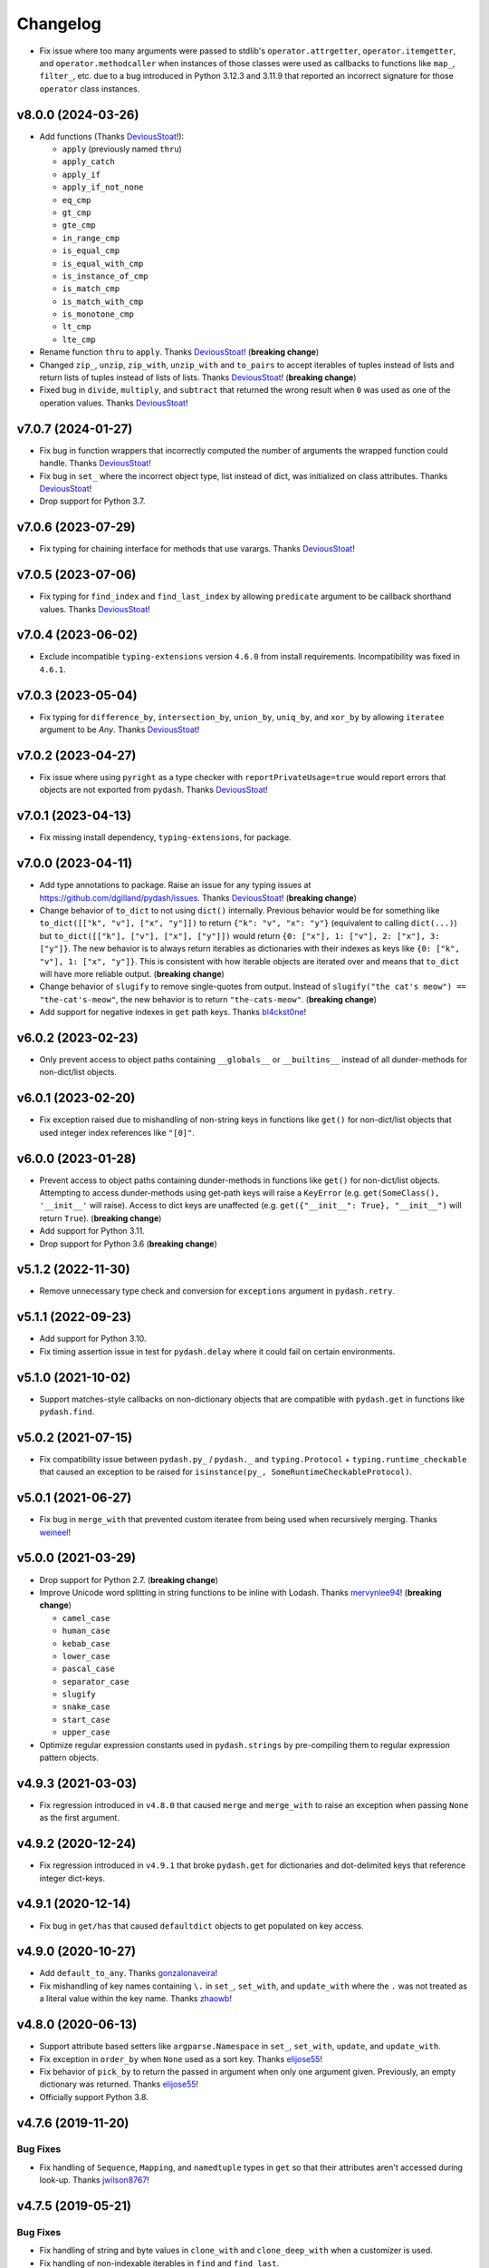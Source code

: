 .. _changelog:

Changelog
=========

- Fix issue where too many arguments were passed to stdlib's ``operator.attrgetter``, ``operator.itemgetter``, and ``operator.methodcaller`` when instances of those classes were used as callbacks to functions like ``map_``, ``filter_``, etc. due to a bug introduced in Python 3.12.3 and 3.11.9 that reported an incorrect signature for those ``operator`` class instances.


v8.0.0 (2024-03-26)
-------------------

- Add functions (Thanks DeviousStoat_!):

  - ``apply`` (previously named ``thru``)
  - ``apply_catch``
  - ``apply_if``
  - ``apply_if_not_none``
  - ``eq_cmp``
  - ``gt_cmp``
  - ``gte_cmp``
  - ``in_range_cmp``
  - ``is_equal_cmp``
  - ``is_equal_with_cmp``
  - ``is_instance_of_cmp``
  - ``is_match_cmp``
  - ``is_match_with_cmp``
  - ``is_monotone_cmp``
  - ``lt_cmp``
  - ``lte_cmp``

- Rename function ``thru`` to ``apply``. Thanks DeviousStoat_! (**breaking change**)
- Changed ``zip_``, ``unzip``, ``zip_with``, ``unzip_with`` and ``to_pairs`` to accept iterables of tuples instead of lists and return lists of tuples instead of lists of lists. Thanks DeviousStoat_! (**breaking change**)
- Fixed bug in ``divide``, ``multiply``, and ``subtract`` that returned the wrong result when ``0`` was used as one of the operation values. Thanks DeviousStoat_!


v7.0.7 (2024-01-27)
-------------------

- Fix bug in function wrappers that incorrectly computed the number of arguments the wrapped function could handle. Thanks DeviousStoat_!
- Fix bug in ``set_`` where the incorrect object type, list instead of dict, was initialized on class attributes. Thanks DeviousStoat_!
- Drop support for Python 3.7.


v7.0.6 (2023-07-29)
-------------------

- Fix typing for chaining interface for methods that use varargs. Thanks DeviousStoat_!


v7.0.5 (2023-07-06)
-------------------

- Fix typing for ``find_index`` and ``find_last_index`` by allowing ``predicate`` argument to be callback shorthand values. Thanks DeviousStoat_!


v7.0.4 (2023-06-02)
-------------------

- Exclude incompatible ``typing-extensions`` version ``4.6.0`` from install requirements. Incompatibility was fixed in ``4.6.1``.


v7.0.3 (2023-05-04)
-------------------

- Fix typing for ``difference_by``, ``intersection_by``, ``union_by``, ``uniq_by``, and ``xor_by`` by allowing ``iteratee`` argument to be `Any`.  Thanks DeviousStoat_!


v7.0.2 (2023-04-27)
-------------------

- Fix issue where using ``pyright`` as a type checker with ``reportPrivateUsage=true`` would report errors that objects are not exported from ``pydash``. Thanks DeviousStoat_!


v7.0.1 (2023-04-13)
-------------------

- Fix missing install dependency, ``typing-extensions``, for package.


v7.0.0 (2023-04-11)
-------------------

- Add type annotations to package. Raise an issue for any typing issues at https://github.com/dgilland/pydash/issues. Thanks DeviousStoat_! (**breaking change**)
- Change behavior of ``to_dict`` to not using ``dict()`` internally. Previous behavior would be for something like ``to_dict([["k", "v"], ["x", "y"]])`` to return ``{"k": "v", "x": "y"}`` (equivalent to calling ``dict(...)``) but ``to_dict([["k"], ["v"], ["x"], ["y"]])`` would return ``{0: ["x"], 1: ["v"], 2: ["x"], 3: ["y"]}``. The new behavior is to always return iterables as dictionaries with their indexes as keys like ``{0: ["k", "v"], 1: ["x", "y"]}``. This is consistent with how iterable objects are iterated over and means that ``to_dict`` will have more reliable output. (**breaking change**)
- Change behavior of ``slugify`` to remove single-quotes from output. Instead of ``slugify("the cat's meow") == "the-cat's-meow"``, the new behavior is to return ``"the-cats-meow"``. (**breaking change**)
- Add support for negative indexes in ``get`` path keys. Thanks bl4ckst0ne_!


v6.0.2 (2023-02-23)
-------------------

- Only prevent access to object paths containing ``__globals__`` or ``__builtins__`` instead of all dunder-methods for non-dict/list objects.


v6.0.1 (2023-02-20)
-------------------

- Fix exception raised due to mishandling of non-string keys in functions like ``get()`` for non-dict/list objects that used integer index references like ``"[0]"``.


v6.0.0 (2023-01-28)
-------------------

- Prevent access to object paths containing dunder-methods in functions like ``get()`` for non-dict/list objects. Attempting to access dunder-methods using get-path keys will raise a ``KeyError`` (e.g. ``get(SomeClass(), '__init__'`` will raise). Access to dict keys are unaffected (e.g. ``get({"__init__": True}, "__init__")`` will return ``True``). (**breaking change**)
- Add support for Python 3.11.
- Drop support for Python 3.6 (**breaking change**)


v5.1.2 (2022-11-30)
-------------------

- Remove unnecessary type check and conversion for ``exceptions`` argument in ``pydash.retry``.


v5.1.1 (2022-09-23)
-------------------

- Add support for Python 3.10.
- Fix timing assertion issue in test for ``pydash.delay`` where it could fail on certain environments.


v5.1.0 (2021-10-02)
-------------------

- Support matches-style callbacks on non-dictionary objects that are compatible with ``pydash.get`` in functions like ``pydash.find``.


v5.0.2 (2021-07-15)
-------------------

- Fix compatibility issue between ``pydash.py_`` / ``pydash._`` and ``typing.Protocol`` + ``typing.runtime_checkable`` that caused an exception to be raised for ``isinstance(py_, SomeRuntimeCheckableProtocol)``.


v5.0.1 (2021-06-27)
-------------------

- Fix bug in ``merge_with`` that prevented custom iteratee from being used when recursively merging. Thanks weineel_!


v5.0.0 (2021-03-29)
-------------------

- Drop support for Python 2.7. (**breaking change**)
- Improve Unicode word splitting in string functions to be inline with Lodash. Thanks mervynlee94_! (**breaking change**)

  - ``camel_case``
  - ``human_case``
  - ``kebab_case``
  - ``lower_case``
  - ``pascal_case``
  - ``separator_case``
  - ``slugify``
  - ``snake_case``
  - ``start_case``
  - ``upper_case``

- Optimize regular expression constants used in ``pydash.strings`` by pre-compiling them to regular expression pattern objects.


v4.9.3 (2021-03-03)
-------------------

- Fix regression introduced in ``v4.8.0`` that caused ``merge`` and ``merge_with`` to raise an exception when passing ``None`` as the first argument.


v4.9.2 (2020-12-24)
-------------------

- Fix regression introduced in ``v4.9.1`` that broke ``pydash.get`` for dictionaries and dot-delimited keys that reference integer dict-keys.


v4.9.1 (2020-12-14)
-------------------

- Fix bug in ``get/has`` that caused ``defaultdict`` objects to get populated on key access.


v4.9.0 (2020-10-27)
-------------------

- Add ``default_to_any``. Thanks gonzalonaveira_!
- Fix mishandling of key names containing ``\.`` in ``set_``, ``set_with``, and ``update_with`` where the ``.`` was not treated as a literal value within the key name. Thanks zhaowb_!


v4.8.0 (2020-06-13)
-------------------

- Support attribute based setters like ``argparse.Namespace`` in ``set_``, ``set_with``, ``update``, and ``update_with``.
- Fix exception in ``order_by`` when ``None`` used as a sort key. Thanks elijose55_!
- Fix behavior of ``pick_by`` to return the passed in argument when only one argument given. Previously, an empty dictionary was returned. Thanks elijose55_!
- Officially support Python 3.8.


v4.7.6 (2019-11-20)
-------------------

Bug Fixes
+++++++++

- Fix handling of ``Sequence``, ``Mapping``, and ``namedtuple`` types in ``get`` so that their attributes aren't accessed during look-up. Thanks jwilson8767_!


v4.7.5 (2019-05-21)
-------------------

Bug Fixes
+++++++++

- Fix handling of string and byte values in ``clone_with`` and ``clone_deep_with`` when a customizer is used.
- Fix handling of non-indexable iterables in ``find`` and ``find_last``.


v4.7.4 (2018-11-14)
-------------------

Bug Fixes
+++++++++

- Raise an explicit exception in ``set_``, ``set_with``, ``update``, and ``update_with`` when an object cannot be updated due to that object or one of its nested objects not being subscriptable.


v4.7.3 (2018-08-07)
-------------------

Bug Fixes
+++++++++

- Fix bug in ``spread`` where arguments were not being passed to wrapped function properly.


v4.7.1 (2018-08-03)
-------------------

New Features
++++++++++++

- Modify ``to_dict`` to first try to convert using ``dict()`` before falling back to using ``pydash.helpers.iterator()``.


v4.7.0 (2018-07-26)
-------------------

Misc
++++

- Internal code optimizations.


v4.6.1 (2018-07-16)
-------------------

Misc
++++

- Support Python 3.7.


v4.6.0 (2018-07-10)
-------------------

Misc
++++

- Improve performance of the following functions for large datasets:

  - ``duplicates``
  - ``sorted_uniq``
  - ``sorted_uniq_by``
  - ``union``
  - ``union_by``
  - ``union_with``
  - ``uniq``
  - ``uniq_by``
  - ``uniq_with``
  - ``xor``
  - ``xor_by``
  - ``xor_with``


v4.5.0 (2018-03-20)
-------------------

New Features
++++++++++++

- Add ``jitter`` argument to ``retry``.


v4.4.1 (2018-03-14)
-------------------

New Features
++++++++++++

- Add ``attempt`` argument to ``on_exception`` callback in ``retry``. New function signature is ``on_exception(exc, attempt)`` (previously was ``on_exception(exc)``). All arguments to ``on_exception`` callback are now optional.


v4.4.0 (2018-03-13)
-------------------

New Features
++++++++++++

- Add ``retry`` decorator that will retry a function multiple times if the function raises an exception.


v4.3.3 (2018-03-02)
-------------------

Bug Fixes
+++++++++

- Fix regression in ``v4.3.2`` introduced by the support added for callable class callbacks that changed the handling of callbacks that could not be inspected. Prior to ``v4.3.2``, these callbacks would default to being passed a single callback argument, but with ``v4.3.2`` these callbacks would be passed the full set of callback arguments which could result an exception being raised due to the callback not supporting that many arguments.


v4.3.2 (2018-02-06)
-------------------

Bug Fixes
+++++++++

- Fix issue in ``defaults_deep`` where sources with non-dict values would raise an exception due to assumption that object was always a dict.
- Fix issue in ``curry`` where too many arguments would be passed to the curried function when evaluating function if too many arguments used in last function call.
- Workaround issue in Python 2.7 where callable classes used as callbacks were always passed the full count of arguments even when the callable class only accept a subset of arguments.


v4.3.1 (2017-12-19)
-------------------

Bug Fixes
+++++++++

- Fix ``set_with`` so that callable values are not called when being set. This bug also impacted the following functions by proxy:

  - ``pick``
  - ``pick_by``
  - ``set_``
  - ``transpose``
  - ``zip_object_deep``


v4.3.0 (2017-11-22)
-------------------

New Features
++++++++++++

- Add ``nest``.
- Wrap non-iterables in a list in ``to_list`` instead of raising an exception. Thanks efenka_!
- Add ``split_strings`` argument to ``to_list`` to control whether strings are coverted to a list (``split_strings=True``) or wrapped in a list (``split_strings=False``). Default is ``split_strings=True``. Thanks efenka_!


v4.2.1 (2017-09-08)
-------------------

Bug Fixes
+++++++++

- Ensure that ``to_path`` always returns a ``list``.
- Fix ``get`` to work with path values other than just strings, integers, and lists.


v4.2.0 (2017-09-08)
-------------------

New Features
++++++++++++

- Support more iterator "hooks" in ``to_dict`` so non-iterators that expose an ``items()``, ``iteritems()``, or has ``__dict__`` attributes will be converted using those methods.
- Support deep paths in ``omit`` and ``omit_by``. Thanks beck3905_!
- Support deep paths in ``pick`` and ``pick_by``. Thanks beck3905_!

Bug Fixes
+++++++++

- Fix missing argument passing to matched function in ``cond``.
- Support passing a single list of pairs in ``cond`` instead of just pairs as separate arguments.


v4.1.0 (2017-06-09)
-------------------

New Features
++++++++++++

- Officially support Python 3.6.
- Add ``properties`` function that returns list of path values for an object.
- Add ``replace_end``.
- Add ``replace_start``.
- Make ``iteratee`` support ``properties``-style callback when a ``tuple`` is passed.
- Make ``replace`` accept ``from_start`` and ``from_end`` arguments to limit replacement to start and/or end of string.

Bug Fixes
+++++++++

- None


v4.0.4 (2017-05-31)
-------------------

New Features
++++++++++++

- None

Bug Fixes
+++++++++

- Improve performance of ``get``. Thanks shaunpatterson_!


v4.0.3 (2017-04-20)
-------------------

New Features
++++++++++++

- None

Bug Fixes
+++++++++

- Fix regression in ``get`` where ``list`` and ``dict`` objects had attributes returned when a key was missing but the key corresponded to an attribute name. For example, ``pydash.get({}, 'update')`` would return ``{}.update()`` instead of ``None``. Previous behavior was that only item-access was allowed for ``list`` and ``dict`` which has been restored.
- Fix regression in ``invoke``/``invoke_map`` where non-attributes could be invoked. For example, ``pydash.invoke({'items': lambda: 1}, 'items')`` would return ``1`` instead of ``dict_items([('a', 'items')])``. Previous behavior was that only attribute methods could be invoked which has now been restored.


v4.0.2 (2017-04-04)
-------------------

New Features
++++++++++++

- None

Bug Fixes
+++++++++

- Fix regression in ``intersection``, ``intersection_by``, and ``intersection_with`` introduced in ``v4.0.0`` where the a single argument supplied to intersection should return the same argument value instead of an empty list.

Backwards-Incompatibilities
+++++++++++++++++++++++++++

- None


v4.0.1 (2017-04-04)
-------------------

New Features
++++++++++++

- Make ``property_`` work with deep path strings.

Bug Fixes
+++++++++

- Revert removal of ``deep_pluck`` and rename to ``pluck``. Previously, ``deep_pluck`` was removed and ``map_`` was recommended as a replacement. However, ``deep_pluck`` (now defined as ``pluck``) functionality is not supported by ``map_`` so the removal ``pluck`` was reverted.

Backwards-Incompatibilities
+++++++++++++++++++++++++++

- Remove ``property_deep`` (use ``property_``).


.. _changelog-v4.0.0:

v4.0.0 (2017-04-03)
-------------------

New Features
++++++++++++

- Add ``assign_with``.
- Add ``clamp``.
- Add ``clone_deep_with``.
- Add ``clone_with``.
- Add ``cond``. Thanks bharadwajyarlagadda_!
- Add ``conforms``.
- Add ``conforms_to``.
- Add ``default_to``. Thanks bharadwajyarlagadda_!
- Add ``difference_by``.
- Add ``difference_with``.
- Add ``divide``. Thanks bharadwajyarlagadda_!
- Add ``eq``. Thanks bharadwajyarlagadda_!
- Add ``flat_map``.
- Add ``flat_map_deep``.
- Add ``flat_map_depth``.
- Add ``flatten_depth``.
- Add ``flip``. Thanks bharadwajyarlagadda_!
- Add ``from_pairs``. Thanks bharadwajyarlagadda_!
- Add ``intersection_by``.
- Add ``intersection_with``.
- Add ``invert_by``.
- Add ``invoke_map``.
- Add ``is_equal_with``. Thanks bharadwajyarlagadda_!
- Add ``is_match_with``.
- Add ``is_set``. Thanks bharadwajyarlagadda_!
- Add ``lower_case``. Thanks bharadwajyarlagadda_!
- Add ``lower_first``. Thanks bharadwajyarlagadda_!
- Add ``max_by``.
- Add ``mean_by``.
- Add ``merge_with``.
- Add ``min_by``.
- Add ``multiply``. Thanks bharadwajyarlagadda_!
- Add ``nth``. Thanks bharadwajyarlagadda_!
- Add ``nth_arg``. Thanks bharadwajyarlagadda_!
- Add ``omit_by``.
- Add ``over``. Thanks bharadwajyarlagadda_!
- Add ``over_every``. Thanks bharadwajyarlagadda_!
- Add ``over_some``. Thanks bharadwajyarlagadda_!
- Add ``pick_by``.
- Add ``pull_all``. Thanks bharadwajyarlagadda_!
- Add ``pull_all_by``.
- Add ``pull_all_with``.
- Add ``range_right``. Thanks bharadwajyarlagadda_!
- Add ``sample_size``. Thanks bharadwajyarlagadda_!
- Add ``set_with``.
- Add ``sorted_index_by``.
- Add ``sorted_index_of``. Thanks bharadwajyarlagadda_!
- Add ``sorted_last_index_by``.
- Add ``sorted_last_index_of``.
- Add ``sorted_uniq``. Thanks bharadwajyarlagadda_!
- Add ``sorted_uniq_by``.
- Add ``stub_list``. Thanks bharadwajyarlagadda_!
- Add ``stub_dict``. Thanks bharadwajyarlagadda_!
- Add ``stub_false``. Thanks bharadwajyarlagadda_!
- Add ``stub_string``. Thanks bharadwajyarlagadda_!
- Add ``stub_true``. Thanks bharadwajyarlagadda_!
- Add ``subtract``. Thanks bharadwajyarlagadda_!
- Add ``sum_by``.
- Add ``to_integer``.
- Add ``to_lower``. Thanks bharadwajyarlagadda_!
- Add ``to_path``. Thanks bharadwajyarlagadda_!
- Add ``to_upper``. Thanks bharadwajyarlagadda_!
- Add ``unary``.
- Add ``union_by``. Thanks bharadwajyarlagadda_!
- Add ``union_with``. Thanks bharadwajyarlagadda_!
- Add ``uniq_by``.
- Add ``uniq_with``.
- Add ``unset``.
- Add ``update``.
- Add ``update_with``.
- Add ``upper_case``. Thanks bharadwajyarlagadda_!
- Add ``upper_first``. Thanks bharadwajyarlagadda_!
- Add ``xor_by``.
- Add ``xor_with``.
- Add ``zip_object_deep``.
- Make function returned by ``constant`` ignore extra arguments when called.
- Make ``get`` support attribute access within path.
- Make ``iteratee`` treat an integer argument as a string path (i.e. ``iteratee(1)`` is equivalent to ``iteratee('1')`` for creating a path accessor function).
- Make ``intersection`` work with unhashable types.
- Make ``range_`` support decrementing when ``start`` argument is greater than ``stop`` argument.
- Make ``xor`` maintain sort order of supplied arguments.

Bug Fixes
+++++++++

- Fix ``find_last_key`` so that it iterates over object in reverse.

Backwards-Incompatibilities
+++++++++++++++++++++++++++

- Make ``add`` only support two argument addition. (**breaking change**)
- Make ``difference`` return duplicate values from first argument and maintain sort order. (**breaking change**)
- Make ``invoke`` work on objects instead of collections. Use ``invoke_map`` for collections. (**breaking change**)
- Make ``set_`` support mixed ``list``/``dict`` defaults within a single object based on whether key or index path substrings used. (**breaking change**)
- Make ``set_`` modify object in place. (**breaking change**)
- Only use ``merge`` callback result if result is not ``None``. Previously, result from callback (if provided) was used unconditionally. (**breaking change**)
- Remove functions: (**breaking change**)

  - ``deep_pluck`` (no alternative) [**UPDATE:** ``deep_pluck`` functionality restored as ``pluck`` in ``v4.0.1``]
  - ``mapiter`` (no alternative)
  - ``pluck`` (use ``map_``)
  - ``update_path`` (use ``update`` or ``update_with``)
  - ``set_path`` (use ``set_`` or ``set_with``)

- Remove aliases: (**breaking change**)

  - ``all_`` (use ``every``)
  - ``any_`` (use ``some``)
  - ``append`` (use ``push``)
  - ``average`` and ``avg`` (use ``mean`` or ``mean_by``)
  - ``callback`` (use ``iteratee``)
  - ``cat`` (use ``concat``)
  - ``collect`` (use ``map_``)
  - ``contains`` (use ``includes``)
  - ``curve`` (use ``round_``)
  - ``deep_get`` and ``get_path`` (use ``get``)
  - ``deep_has`` and ``has_path`` (use ``has``)
  - ``deep_prop`` (use ``property_deep``)
  - ``deep_set`` (use ``set_``)
  - ``detect`` and ``find_where`` (use ``find``)
  - ``each`` (use ``for_each``)
  - ``each_right`` (use ``for_each_right``)
  - ``escape_re`` (use ``escape_reg_exp``)
  - ``explode`` (use ``split``)
  - ``extend`` (use ``assign``)
  - ``first`` (use ``head``)
  - ``foldl`` (use ``reduce``)
  - ``foldr`` (use ``reduce_right``)
  - ``for_own`` (use ``for_each``)
  - ``for_own_right`` (use ``for_each_right``)
  - ``implode`` (use ``join``)
  - ``is_bool`` (use ``is_boolean``)
  - ``is_int`` (use ``is_integer``)
  - ``is_native`` (use ``is_builtin``)
  - ``is_num`` (use ``is_number``)
  - ``is_plain_object`` (use ``is_dict``)
  - ``is_re`` (use ``is_reg_exp``)
  - ``js_match`` (use ``reg_exp_js_match``)
  - ``js_replace`` (use ``reg_exp_js_replace``)
  - ``keys_in`` (use ``keys``)
  - ``moving_average`` and ``moving_avg`` (use ``moving_mean``)
  - ``object_`` (use ``zip_object``)
  - ``pad_left`` (use ``pad_start``)
  - ``pad_right`` (use ``pad_end``)
  - ``pipe`` (use ``flow``)
  - ``pipe_right`` and ``compose`` (use ``flow_right``)
  - ``prop`` (use ``property_``)
  - ``prop_of`` (use ``property_of``)
  - ``pow_`` (use ``power``)
  - ``re_replace`` (use ``reg_exp_replace``)
  - ``rest`` (use ``tail``)
  - ``select`` (use ``filter_``)
  - ``sigma`` (use ``std_deviation``)
  - ``sort_by_all`` and ``sort_by_order`` (use ``order_by``)
  - ``trim_left`` (use ``trim_start``)
  - ``trim_right`` (use ``trim_right``)
  - ``trunc`` (use ``truncate``)
  - ``underscore_case`` (use ``snake_case``)
  - ``unique`` (use ``uniq``)
  - ``values_in`` (use ``values``)
  - ``where`` (use ``filter_``)

- Rename functions: (**breaking change**)

  - ``deep_map_values`` to ``map_values_deep``
  - ``deep_property`` to ``property_deep``
  - ``include`` to ``includes``
  - ``index_by`` to ``key_by``
  - ``mod_args`` to ``over_args``
  - ``moving_average`` to ``moving_mean``
  - ``pairs`` to ``to_pairs``

- Remove ``callback`` argument from: (**breaking change**)

  - ``assign``. Moved to ``assign_with``.
  - ``clone`` and ``clone_deep``. Moved to ``clone_with`` and ``clone_deep_with``.
  - ``is_match``. Moved to ``is_match_with``.
  - ``max_`` and ``min_``. Moved to ``max_by`` and ``min_by``.
  - ``omit``. Moved to ``omit_by``.
  - ``pick``. Moved to ``pick_by``.
  - ``sorted_index``. Moved to ``sorted_index_by``.
  - ``sum_``. Moved to ``sum_by``.
  - ``uniq``/``unique``. Moved to ``uniq_by``.

- Renamed ``callback`` argument to ``predicate``: (**breaking change**)

  - ``drop_right_while``
  - ``drop_while``
  - ``every``
  - ``filter_``
  - ``find``
  - ``find_key``
  - ``find_last``
  - ``find_index``
  - ``find_last_index``
  - ``find_last_key``
  - ``partition``
  - ``reject``
  - ``remove``
  - ``some``
  - ``take_right_while``
  - ``take_while``

- Renamed ``callback`` argument to ``iteratee``: (**breaking change**)

  - ``count_by``
  - ``duplicates``
  - ``for_each``
  - ``for_each_right``
  - ``for_in``
  - ``for_in_right``
  - ``group_by``
  - ``key_by``
  - ``map_``
  - ``map_keys``
  - ``map_values``
  - ``map_values_deep``
  - ``mapcat``
  - ``median``
  - ``reduce_``
  - ``reduce_right``
  - ``reductions``
  - ``reductions_right``
  - ``sort_by``
  - ``times``
  - ``transform``
  - ``unzip_with``
  - ``zip_with``
  - ``zscore``

- Rename ``comparison`` argument in ``sort`` to ``comparator``.
- Rename ``index`` and ``how_many`` arguments in ``splice`` to ``start`` and ``count``.
- Remove ``multivalue`` argument from ``invert``. Feature moved to ``invert_by``. (**breaking change**)


v3.4.8 (2017-01-05)
-------------------

- Make internal function inspection methods work with Python 3 annotations. Thanks tgriesser_!


v3.4.7 (2016-11-01)
-------------------

- Fix bug in ``get`` where an iterable default was iterated over instead of being returned when an object path wasn't found. Thanks urbnjamesmi1_!


v3.4.6 (2016-10-31)
-------------------

- Fix bug in ``get`` where casting a string key to integer resulted in an uncaught exception instead of the default value being returned instead. Thanks urbnjamesmi1_!


v3.4.5 (2016-10-16)
-------------------

- Add optional ``default`` parameter to ``min_`` and ``max_`` functions that is used when provided iterable is empty.
- Fix bug in ``is_match`` where comparison between an empty ``source`` argument returned ``None`` instead of ``True``.


v3.4.4 (2016-09-06)
-------------------

- Shallow copy each source in ``assign``/``extend`` instead of deep copying.
- Call ``copy.deepcopy`` in ``merge`` instead of the more resource intensive ``clone_deep``.


v3.4.3 (2016-04-07)
-------------------

- Fix minor issue in deep path string parsing so that list indexing in paths can be specified as ``foo[0][1].bar`` instead of ``foo.[0].[1].bar``. Both formats are now supported.


v3.4.2 (2016-03-24)
-------------------

- Fix bug in ``start_case`` where capitalized characters after the first character of a word where mistakenly cast to lower case.


v3.4.1 (2015-11-03)
-------------------

- Fix Python 3.5, inspect, and  pytest compatibility issue with ``py_`` chaining object when doctest run on ``pydash.__init__.py``.


v3.4.0 (2015-09-22)
-------------------

- Optimize callback system for performance.

  - Explicitly store arg count on callback for ``pydash`` generated callbacks where the arg count is known. This avoids the costly ``inspect.getargspec`` call.
  - Eliminate usage of costly ``guess_builtin_argcount`` which parsed docstrings, and instead only ever pass a single argument to a builtin callback function.

- Optimize ``get``/``set`` so that regex parsing is only done when special characters are contained in the path key whereas before, all string paths were parsed.
- Optimize ``is_builtin`` by checking for ``BuiltinFunctionType`` instance and then using ``dict`` look up table instead of a ``list`` look up.
- Optimize ``is_match`` by replacing call to ``has`` with a ``try/except`` block.
- Optimize ``push``/``append`` by using a native loop instead of callback mapping.


v3.3.0 (2015-07-23)
-------------------

- Add ``ceil``.
- Add ``defaults_deep``.
- Add ``floor``.
- Add ``get``.
- Add ``gt``.
- Add ``gte``.
- Add ``is_iterable``.
- Add ``lt``.
- Add ``lte``.
- Add ``map_keys``.
- Add ``method``.
- Add ``method_of``.
- Add ``mod_args``.
- Add ``set_``.
- Add ``unzip_with``.
- Add ``zip_with``.
- Make ``add`` support adding two numbers if passed in positionally.
- Make ``get`` main definition and ``get_path`` its alias.
- Make ``set_`` main definition and ``deep_set`` its alias.


v3.2.2 (2015-04-29)
-------------------

- Catch ``AttributeError`` in ``helpers.get_item`` and return default value if set.


v3.2.1 (2015-04-29)
-------------------

- Fix bug in ``reduce_right`` where collection was not reversed correctly.


v3.2.0 (2015-03-03)
-------------------

- Add ``sort_by_order`` as alias of ``sort_by_all``.
- Fix ``is_match`` to not compare ``obj`` and ``source`` types using ``type`` and instead use ``isinstance`` comparisons exclusively.
- Make ``sort_by_all`` accept an ``orders`` argument for specifying the sort order of each key via boolean ``True`` (for ascending) and ``False`` (for descending).
- Make ``words`` accept a ``pattern`` argument to override the default regex used for splitting words.
- Make ``words`` handle single character words better.


v3.1.0 (2015-02-28)
-------------------

- Add ``fill``.
- Add ``in_range``.
- Add ``matches_property``.
- Add ``spread``.
- Add ``start_case``.
- Make callbacks support ``matches_property`` style as ``[key, value]`` or ``(key, value)``.
- Make callbacks support shallow ``property`` style callbacks as ``[key]`` or ``(key,)``.


.. _changelog-v3.0.0:

v3.0.0 (2015-02-25)
-------------------

- Add ``ary``.
- Add ``chars``.
- Add ``chop``.
- Add ``chop_right``.
- Add ``clean``.
- Add ``commit`` method to ``chain`` that returns a new chain with the computed ``chain.value()`` as the initial value of the chain.
- Add ``count_substr``.
- Add ``decapitalize``.
- Add ``duplicates``.
- Add ``has_substr``.
- Add ``human_case``.
- Add ``insert_substr``.
- Add ``is_blank``.
- Add ``is_bool`` as alias of ``is_boolean``.
- Add ``is_builtin``, ``is_native``.
- Add ``is_dict`` as alias of ``is_plain_object``.
- Add ``is_int`` as alias of ``is_integer``.
- Add ``is_match``.
- Add ``is_num`` as alias of ``is_number``.
- Add ``is_tuple``.
- Add ``join`` as alias of ``implode``.
- Add ``lines``.
- Add ``number_format``.
- Add ``pascal_case``.
- Add ``plant`` method to ``chain`` that returns a cloned chain with a new initial value.
- Add ``predecessor``.
- Add ``property_of``, ``prop_of``.
- Add ``prune``.
- Add ``re_replace``.
- Add ``rearg``.
- Add ``replace``.
- Add ``run`` as alias of ``chain.value``.
- Add ``separator_case``.
- Add ``series_phrase``.
- Add ``series_phrase_serial``.
- Add ``slugify``.
- Add ``sort_by_all``.
- Add ``strip_tags``.
- Add ``substr_left``.
- Add ``substr_left_end``.
- Add ``substr_right``.
- Add ``substr_right_end``.
- Add ``successor``.
- Add ``swap_case``.
- Add ``title_case``.
- Add ``truncate`` as alias of ``trunc``.
- Add ``to_boolean``.
- Add ``to_dict``, ``to_plain_object``.
- Add ``to_number``.
- Add ``underscore_case`` as alias of ``snake_case``.
- Add ``unquote``.
- Fix ``deep_has`` to return ``False`` when ``ValueError`` raised during path checking.
- Fix ``pad`` so that it doesn't over pad beyond provided length.
- Fix ``trunc``/``truncate`` so that they handle texts shorter than the max string length correctly.
- Make the following functions work with empty strings and ``None``: (**breaking change**) Thanks k7sleeper_!

  - ``camel_case``
  - ``capitalize``
  - ``chars``
  - ``chop``
  - ``chop_right``
  - ``class_case``
  - ``clean``
  - ``count_substr``
  - ``decapitalize``
  - ``ends_with``
  - ``join``
  - ``js_replace``
  - ``kebab_case``
  - ``lines``
  - ``quote``
  - ``re_replace``
  - ``replace``
  - ``series_phrase``
  - ``series_phrase_serial``
  - ``starts_with``
  - ``surround``

- Make callback invocation have better support for builtin functions and methods. Previously, if one wanted to pass a builtin function or method as a callback, it had to be wrapped in a lambda which limited the number of arguments that would be passed it. For example, ``_.each([1, 2, 3], array.append)`` would fail and would need to be converted to ``_.each([1, 2, 3], lambda item: array.append(item)``. That is no longer the case as the non-wrapped method is now supported.
- Make ``capitalize`` accept ``strict`` argument to control whether to convert the rest of the string to lower case or not. Defaults to ``True``.
- Make ``chain`` support late passing of initial ``value`` argument.
- Make ``chain`` not store computed ``value()``. (**breaking change**)
- Make ``drop``, ``drop_right``, ``take``, and ``take_right`` have default ``n=1``.
- Make ``is_indexed`` return ``True`` for tuples.
- Make ``partial`` and ``partial_right`` accept keyword arguments.
- Make ``pluck`` style callbacks support deep paths. (**breaking change**)
- Make ``re_replace`` accept non-string arguments.
- Make ``sort_by`` accept ``reverse`` parameter.
- Make ``splice`` work with strings.
- Make ``to_string`` convert ``None`` to empty string. (**breaking change**)
- Move ``arrays.join`` to ``strings.join``. (**breaking change**)
- Rename ``join``/``implode``'s second parameter from ``delimiter`` to ``separator``. (**breaking change**)
- Rename ``split``/``explode``'s second parameter from ``delimiter`` to ``separator``. (**breaking change**)
- Reorder function arguments for ``after`` from ``(n, func)`` to ``(func, n)``. (**breaking change**)
- Reorder function arguments for ``before`` from ``(n, func)`` to ``(func, n)``. (**breaking change**)
- Reorder function arguments for ``times`` from ``(n, callback)`` to ``(callback, n)``. (**breaking change**)
- Reorder function arguments for ``js_match`` from ``(reg_exp, text)`` to ``(text, reg_exp)``. (**breaking change**)
- Reorder function arguments for ``js_replace`` from ``(reg_exp, text, repl)`` to ``(text, reg_exp, repl)``. (**breaking change**)
- Support iteration over class instance properties for non-list, non-dict, and non-iterable objects.


v2.4.2 (2015-02-03)
-------------------

- Fix ``remove`` so that array is modified after callback iteration.


v2.4.1 (2015-01-11)
-------------------

- Fix ``kebab_case`` so that it casts string to lower case.


v2.4.0 (2015-01-07)
-------------------

- Add ``ensure_ends_with``. Thanks k7sleeper_!
- Add ``ensure_starts_with``. Thanks k7sleeper_!
- Add ``quote``. Thanks k7sleeper_!
- Add ``surround``. Thanks k7sleeper_!


v2.3.2 (2014-12-10)
-------------------

- Fix ``merge`` and ``assign``/``extend`` so they apply ``clone_deep`` to source values before assigning to destination object.
- Make ``merge`` accept a callback as a positional argument if it is last.


v2.3.1 (2014-12-07)
-------------------

- Add ``pipe`` and ``pipe_right`` as aliases of ``flow`` and ``flow_right``.
- Fix ``merge`` so that trailing ``{}`` or ``[]`` don't overwrite previous source values.
- Make ``py_`` an alias for ``_``.


v2.3.0 (2014-11-10)
-------------------

- Support ``type`` callbacks (e.g. ``int``, ``float``, ``str``, etc.) by only passing a single callback argument when invoking the callback.
- Drop official support for Python 3.2. Too many testing dependencies no longer work on it.


v2.2.0 (2014-10-28)
-------------------

- Add ``append``.
- Add ``deep_get``.
- Add ``deep_has``.
- Add ``deep_map_values``.
- Add ``deep_set``.
- Add ``deep_pluck``.
- Add ``deep_property``.
- Add ``join``.
- Add ``pop``.
- Add ``push``.
- Add ``reverse``.
- Add ``shift``.
- Add ``sort``.
- Add ``splice``.
- Add ``unshift``.
- Add ``url``.
- Fix bug in ``snake_case`` that resulted in returned string not being converted to lower case.
- Fix bug in chaining method access test which skipped the actual test.
- Make ``_`` instance alias method access to methods with a trailing underscore in their name. For example, ``_.map()`` becomes an alias for ``map_()``.
- Make ``deep_prop`` an alias of ``deep_property``.
- Make ``has`` work with deep paths.
- Make ``has_path`` an alias of ``deep_has``.
- Make ``get_path`` handle escaping the ``.`` delimiter for string keys.
- Make ``get_path`` handle list indexing using strings such as ``'0.1.2'`` to access ``'value'`` in ``[[0, [0, 0, 'value']]]``.
- Make ``concat`` an alias of ``cat``.


v2.1.0 (2014-09-17)
-------------------

- Add ``add``, ``sum_``.
- Add ``average``, ``avg``, ``mean``.
- Add ``mapiter``.
- Add ``median``.
- Add ``moving_average``, ``moving_avg``.
- Add ``power``, ``pow_``.
- Add ``round_``, ``curve``.
- Add ``scale``.
- Add ``slope``.
- Add ``std_deviation``, ``sigma``.
- Add ``transpose``.
- Add ``variance``.
- Add ``zscore``.


.. _changelog-v2.0.0:

v2.0.0 (2014-09-11)
-------------------

- Add ``_`` instance that supports both method chaining and module method calling.
- Add ``cat``.
- Add ``conjoin``.
- Add ``deburr``.
- Add ``disjoin``.
- Add ``explode``.
- Add ``flatten_deep``.
- Add ``flow``.
- Add ``flow_right``.
- Add ``get_path``.
- Add ``has_path``.
- Add ``implode``.
- Add ``intercalate``.
- Add ``interleave``.
- Add ``intersperse``.
- Add ``is_associative``.
- Add ``is_even``.
- Add ``is_float``.
- Add ``is_decreasing``.
- Add ``is_increasing``.
- Add ``is_indexed``.
- Add ``is_instance_of``.
- Add ``is_integer``.
- Add ``is_json``.
- Add ``is_monotone``.
- Add ``is_negative``.
- Add ``is_odd``.
- Add ``is_positive``.
- Add ``is_strictly_decreasing``.
- Add ``is_strictly_increasing``.
- Add ``is_zero``.
- Add ``iterated``.
- Add ``js_match``.
- Add ``js_replace``.
- Add ``juxtapose``.
- Add ``mapcat``.
- Add ``reductions``.
- Add ``reductions_right``.
- Add ``rename_keys``.
- Add ``set_path``.
- Add ``split_at``.
- Add ``thru``.
- Add ``to_string``.
- Add ``update_path``.
- Add ``words``.
- Make callback function calling adapt to argspec of given callback function. If, for example, the full callback signature is ``(item, index, obj)`` but the passed in callback only supports ``(item)``, then only ``item`` will be passed in when callback is invoked. Previously, callbacks had to support all arguments or implement star-args.
- Make ``chain`` lazy and only compute the final value when ``value`` called.
- Make ``compose`` an alias of ``flow_right``.
- Make ``flatten`` shallow by default, remove callback option, and add ``is_deep`` option. (**breaking change**)
- Make ``is_number`` return ``False`` for boolean ``True`` and ``False``. (**breaking change**)
- Make ``invert`` accept ``multivalue`` argument.
- Make ``result`` accept ``default`` argument.
- Make ``slice_`` accept optional ``start`` and ``end`` arguments.
- Move files in ``pydash/api/`` to ``pydash/``. (**breaking change**)
- Move predicate functions from ``pydash.api.objects`` to ``pydash.api.predicates``. (**breaking change**)
- Rename ``create_callback`` to ``iteratee``. (**breaking change**)
- Rename ``functions`` to ``callables`` in order to allow ``functions.py`` to exist at the root of the pydash module folder. (**breaking change**)
- Rename *private* utility function ``_iter_callback`` to ``itercallback``. (**breaking change**)
- Rename *private* utility function ``_iter_list_callback`` to ``iterlist_callback``. (**breaking change**)
- Rename *private* utility function ``_iter_dict_callback`` to ``iterdict_callback``. (**breaking change**)
- Rename *private* utility function ``_iterate`` to ``iterator``. (**breaking change**)
- Rename *private* utility function ``_iter_dict`` to ``iterdict``. (**breaking change**)
- Rename *private* utility function ``_iter_list`` to ``iterlist``. (**breaking change**)
- Rename *private* utility function ``_iter_unique`` to ``iterunique``. (**breaking change**)
- Rename *private* utility function ``_get_item`` to ``getitem``. (**breaking change**)
- Rename *private* utility function ``_set_item`` to ``setitem``. (**breaking change**)
- Rename *private* utility function ``_deprecated`` to ``deprecated``. (**breaking change**)
- Undeprecate ``tail`` and make alias of ``rest``.


v1.1.0 (2014-08-19)
-------------------

- Add ``attempt``.
- Add ``before``.
- Add ``camel_case``.
- Add ``capitalize``.
- Add ``chunk``.
- Add ``curry_right``.
- Add ``drop_right``.
- Add ``drop_right_while``.
- Add ``drop_while``.
- Add ``ends_with``.
- Add ``escape_reg_exp`` and ``escape_re``.
- Add ``is_error``.
- Add ``is_reg_exp`` and ``is_re``.
- Add ``kebab_case``.
- Add ``keys_in`` as alias of ``keys``.
- Add ``negate``.
- Add ``pad``.
- Add ``pad_left``.
- Add ``pad_right``.
- Add ``partition``.
- Add ``pull_at``.
- Add ``repeat``.
- Add ``slice_``.
- Add ``snake_case``.
- Add ``sorted_last_index``.
- Add ``starts_with``.
- Add ``take_right``.
- Add ``take_right_while``.
- Add ``take_while``.
- Add ``trim``.
- Add ``trim_left``.
- Add ``trim_right``.
- Add ``trunc``.
- Add ``values_in`` as alias of ``values``.
- Create ``pydash.api.strings`` module.
- Deprecate ``tail``.
- Modify ``drop`` to accept ``n`` argument and remove as alias of ``rest``.
- Modify ``take`` to accept ``n`` argument and remove as alias of ``first``.
- Move ``escape`` and ``unescape`` from ``pydash.api.utilities`` to ``pydash.api.strings``. (**breaking change**)
- Move ``range_`` from ``pydash.api.arrays`` to ``pydash.api.utilities``. (**breaking change**)


.. _changelog-v1.0.0:

v1.0.0 (2014-08-05)
-------------------

- Add Python 2.6 and Python 3 support.
- Add ``after``.
- Add ``assign`` and ``extend``. Thanks nathancahill_!
- Add ``callback`` and ``create_callback``.
- Add ``chain``.
- Add ``clone``.
- Add ``clone_deep``.
- Add ``compose``.
- Add ``constant``.
- Add ``count_by``. Thanks nathancahill_!
- Add ``curry``.
- Add ``debounce``.
- Add ``defaults``. Thanks nathancahill_!
- Add ``delay``.
- Add ``escape``.
- Add ``find_key``. Thanks nathancahill_!
- Add ``find_last``. Thanks nathancahill_!
- Add ``find_last_index``. Thanks nathancahill_!
- Add ``find_last_key``. Thanks nathancahill_!
- Add ``for_each``. Thanks nathancahill_!
- Add ``for_each_right``. Thanks nathancahill_!
- Add ``for_in``. Thanks nathancahill_!
- Add ``for_in_right``. Thanks nathancahill_!
- Add ``for_own``. Thanks nathancahill_!
- Add ``for_own_right``. Thanks nathancahill_!
- Add ``functions_`` and ``methods``. Thanks nathancahill_!
- Add ``group_by``. Thanks nathancahill_!
- Add ``has``. Thanks nathancahill_!
- Add ``index_by``. Thanks nathancahill_!
- Add ``identity``.
- Add ``inject``.
- Add ``invert``.
- Add ``invoke``. Thanks nathancahill_!
- Add ``is_list``. Thanks nathancahill_!
- Add ``is_boolean``. Thanks nathancahill_!
- Add ``is_empty``. Thanks nathancahill_!
- Add ``is_equal``.
- Add ``is_function``. Thanks nathancahill_!
- Add ``is_none``. Thanks nathancahill_!
- Add ``is_number``. Thanks nathancahill_!
- Add ``is_object``.
- Add ``is_plain_object``.
- Add ``is_string``. Thanks nathancahill_!
- Add ``keys``.
- Add ``map_values``.
- Add ``matches``.
- Add ``max_``. Thanks nathancahill_!
- Add ``memoize``.
- Add ``merge``.
- Add ``min_``. Thanks nathancahill_!
- Add ``noop``.
- Add ``now``.
- Add ``omit``.
- Add ``once``.
- Add ``pairs``.
- Add ``parse_int``.
- Add ``partial``.
- Add ``partial_right``.
- Add ``pick``.
- Add ``property_`` and ``prop``.
- Add ``pull``. Thanks nathancahill_!
- Add ``random``.
- Add ``reduce_`` and ``foldl``.
- Add ``reduce_right`` and ``foldr``.
- Add ``reject``. Thanks nathancahill_!
- Add ``remove``.
- Add ``result``.
- Add ``sample``.
- Add ``shuffle``.
- Add ``size``.
- Add ``sort_by``. Thanks nathancahill_!
- Add ``tap``.
- Add ``throttle``.
- Add ``times``.
- Add ``transform``.
- Add ``to_list``. Thanks nathancahill_!
- Add ``unescape``.
- Add ``unique_id``.
- Add ``values``.
- Add ``wrap``.
- Add ``xor``.


.. _changelog-v0.0.0:

v0.0.0 (2014-07-22)
-------------------

- Add ``all_``.
- Add ``any_``.
- Add ``at``.
- Add ``bisect_left``.
- Add ``collect``.
- Add ``collections``.
- Add ``compact``.
- Add ``contains``.
- Add ``detect``.
- Add ``difference``.
- Add ``drop``.
- Add ``each``.
- Add ``each_right``.
- Add ``every``.
- Add ``filter_``.
- Add ``find``.
- Add ``find_index``.
- Add ``find_where``.
- Add ``first``.
- Add ``flatten``.
- Add ``head``.
- Add ``include``.
- Add ``index_of``.
- Add ``initial``.
- Add ``intersection``.
- Add ``last``.
- Add ``last_index_of``.
- Add ``map_``.
- Add ``object_``.
- Add ``pluck``.
- Add ``range_``.
- Add ``rest``.
- Add ``select``.
- Add ``some``.
- Add ``sorted_index``.
- Add ``tail``.
- Add ``take``.
- Add ``union``.
- Add ``uniq``.
- Add ``unique``.
- Add ``unzip``.
- Add ``where``.
- Add ``without``.
- Add ``zip_``.
- Add ``zip_object``.


.. _nathancahill: https://github.com/nathancahill
.. _k7sleeper: https://github.com/k7sleeper
.. _bharadwajyarlagadda: https://github.com/bharadwajyarlagadda
.. _urbnjamesmi1: https://github.com/urbnjamesmi1
.. _tgriesser: https://github.com/tgriesser
.. _shaunpatterson: https://github.com/shaunpatterson
.. _beck3905: https://github.com/beck3905
.. _efenka: https://github.com/efenka
.. _jwilson8767: https://github.com/jwilson8767
.. _elijose55: https://github.com/elijose55
.. _gonzalonaveira: https://github.com/gonzalonaveira
.. _zhaowb: https://github.com/zhaowb
.. _mervynlee94: https://github.com/mervynlee94
.. _weineel: https://github.com/weineel
.. _bl4ckst0ne: https://github.com/bl4ckst0ne
.. _DeviousStoat: https://github.com/DeviousStoat
